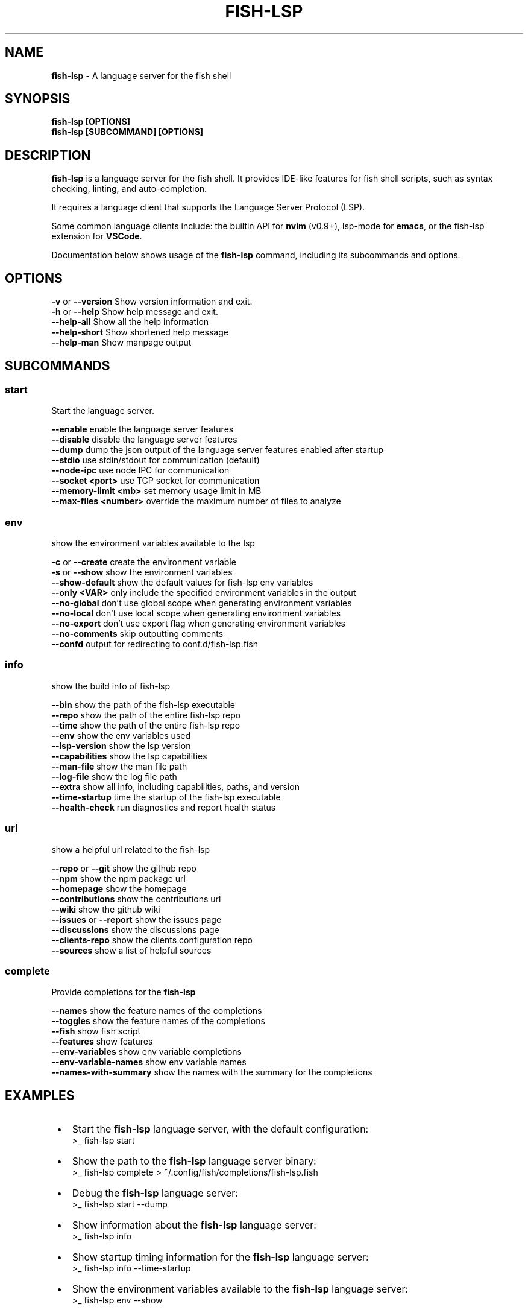 .TH "FISH\-LSP" "1" "July 2025" "1.0.11-pre.7" "fish-lsp"
.SH "NAME"
\fBfish-lsp\fR \- A language server for the fish shell
.SH SYNOPSIS
.P
\fBfish\-lsp [OPTIONS]\fP
.br
\fBfish\-lsp [SUBCOMMAND] [OPTIONS]\fP
.SH DESCRIPTION
.P
\fBfish\-lsp\fP is a language server for the fish shell\. It provides IDE\-like features for fish shell scripts, such as syntax checking, linting, and auto\-completion\.
.P
It requires a language client that supports the Language Server Protocol (LSP)\.
.P
Some common language clients include: the builtin API for \fBnvim\fP (v0\.9+), lsp\-mode for \fBemacs\fP, or the fish\-lsp extension for \fBVSCode\fP\|\.
.P
Documentation below shows usage of the \fBfish\-lsp\fP command, including its subcommands and options\.
.SH OPTIONS
.P
\fB\-v\fP or \fB\-\-version\fP           Show version information and exit\.
.br
\fB\-h\fP or \fB\-\-help\fP              Show help message and exit\.
.br
\fB\-\-help\-all\fP                Show all the help information
.br
\fB\-\-help\-short\fP              Show shortened help message
.br
\fB\-\-help\-man\fP                Show manpage output
.SH SUBCOMMANDS
.SS \fBstart\fP
.P
Start the language server\.
.P
\fB\-\-enable\fP                  enable the language server features
.br
\fB\-\-disable\fP                 disable the language server features
.br
\fB\-\-dump\fP                    dump the json output of the language server features enabled after startup
.br
\fB\-\-stdio\fP                   use stdin/stdout for communication (default)
.br
\fB\-\-node\-ipc\fP                use node IPC for communication
.br
\fB\-\-socket <port>\fP           use TCP socket for communication
.br
\fB\-\-memory\-limit <mb>\fP       set memory usage limit in MB
.br
\fB\-\-max\-files <number>\fP      override the maximum number of files to analyze
.SS \fBenv\fP
.P
show the environment variables available to the lsp
.P
\fB\-c\fP or \fB\-\-create\fP            create the environment variable
.br
\fB\-s\fP or \fB\-\-show\fP              show the environment variables
.br
\fB\-\-show\-default\fP            show the default values for fish\-lsp env variables
.br
\fB\-\-only <VAR>\fP              only include the specified environment variables in the output
.br
\fB\-\-no\-global\fP               don't use global scope when generating environment variables
.br
\fB\-\-no\-local\fP                don't use local scope when generating environment variables
.br
\fB\-\-no\-export\fP               don't use export flag when generating environment variables
.br
\fB\-\-no\-comments\fP             skip outputting comments
.br
\fB\-\-confd\fP                   output for redirecting to conf\.d/fish\-lsp\.fish
.SS \fBinfo\fP
.P
show the build info of fish\-lsp
.P
\fB\-\-bin\fP                     show the path of the fish\-lsp executable
.br
\fB\-\-repo\fP                    show the path of the entire fish\-lsp repo
.br
\fB\-\-time\fP                    show the path of the entire fish\-lsp repo
.br
\fB\-\-env\fP                     show the env variables used
.br
\fB\-\-lsp\-version\fP             show the lsp version
.br
\fB\-\-capabilities\fP            show the lsp capabilities
.br
\fB\-\-man\-file\fP                show the man file path
.br
\fB\-\-log\-file\fP                show the log file path
.br
\fB\-\-extra\fP                   show all info, including capabilities, paths, and version
.br
\fB\-\-time\-startup\fP            time the startup of the fish\-lsp executable
.br
\fB\-\-health\-check\fP            run diagnostics and report health status
.SS \fBurl\fP
.P
show a helpful url related to the fish\-lsp
.P
\fB\-\-repo\fP or \fB\-\-git\fP           show the github repo
.br
\fB\-\-npm\fP                     show the npm package url
.br
\fB\-\-homepage\fP                show the homepage
.br
\fB\-\-contributions\fP           show the contributions url
.br
\fB\-\-wiki\fP                    show the github wiki
.br
\fB\-\-issues\fP or \fB\-\-report\fP      show the issues page
.br
\fB\-\-discussions\fP             show the discussions page
.br
\fB\-\-clients\-repo\fP            show the clients configuration repo
.br
\fB\-\-sources\fP                 show a list of helpful sources
.SS \fBcomplete\fP
.P
Provide completions for the \fBfish\-lsp\fP
.P
\fB\-\-names\fP                   show the feature names of the completions
.br
\fB\-\-toggles\fP                 show the feature names of the completions
.br
\fB\-\-fish\fP                    show fish script
.br
\fB\-\-features\fP                show features
.br
\fB\-\-env\-variables\fP           show env variable completions
.br
\fB\-\-env\-variable\-names\fP      show env variable names
.br
\fB\-\-names\-with\-summary\fP      show the names with the summary for the completions
.SH EXAMPLES

.RS 1
.IP \(bu 2
Start the \fBfish\-lsp\fP language server, with the default configuration:
.RS 2
.nf
>_ fish\-lsp start
.fi
.RE
.IP \(bu 2
Show the path to the \fBfish\-lsp\fP language server binary:
.RS 2
.nf
>_ fish\-lsp complete > ~/\.config/fish/completions/fish\-lsp\.fish
.fi
.RE
.IP \(bu 2
Debug the \fBfish\-lsp\fP language server:
.RS 2
.nf
>_ fish\-lsp start \-\-dump
.fi
.RE
.IP \(bu 2
Show information about the \fBfish\-lsp\fP language server:
.RS 2
.nf
>_ fish\-lsp info 
.fi
.RE
.IP \(bu 2
Show startup timing information for the \fBfish\-lsp\fP language server:
.RS 2
.nf
>_ fish\-lsp info \-\-time\-startup
.fi
.RE
.IP \(bu 2
Show the environment variables available to the \fBfish\-lsp\fP language server:
.RS 2
.nf
>_ fish\-lsp env \-\-show
.fi
.RE
.IP \(bu 2
Get sources related to the \fBfish\-lsp\fP language server's development:
.RS 2
.nf
>_ fish\-lsp url \-\-sources
.fi
.RE

.RE
.SH SEE ALSO

.RS 1
.IP \(bu 2
\fBwebsite:\fR \fIhttps://fish-lsp.dev/\fR
.IP \(bu 2
\fBrepo:\fR \fIhttps://github.com/ndonfris/fish-lsp\fR
.IP \(bu 2
\fBfish website:\fR \fIhttps://fishshell.com/\fR

.RE
.SH AUTHOR

.RS 1
.IP \(bu 2
Nick Donfris

.RE


